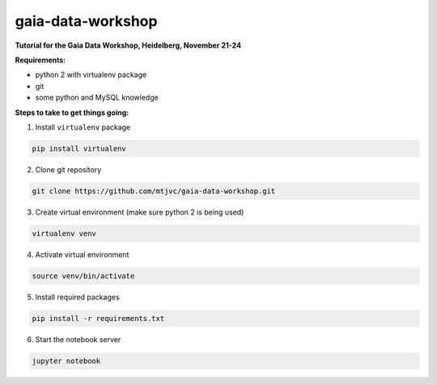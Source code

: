 gaia-data-workshop
==================

**Tutorial for the Gaia Data Workshop, Heidelberg, November 21-24**

**Requirements:**

- python 2 with virtualenv package
- git
- some python and MySQL knowledge

**Steps to take to get things going:**

1. Install ``virtualenv`` package

.. code-block:: bash
    
    pip install virtualenv

2. Clone git repository

.. code-block:: bash

    git clone https://github.com/mtjvc/gaia-data-workshop.git

3. Create virtual environment (make sure python 2 is being used)

.. code-block:: bash

    virtualenv venv

4. Activate virtual environment 

.. code-block:: bash

    source venv/bin/activate

5. Install required packages

.. code-block:: bash

    pip install -r requirements.txt

6. Start the notebook server

.. code-block:: bash

    jupyter notebook





